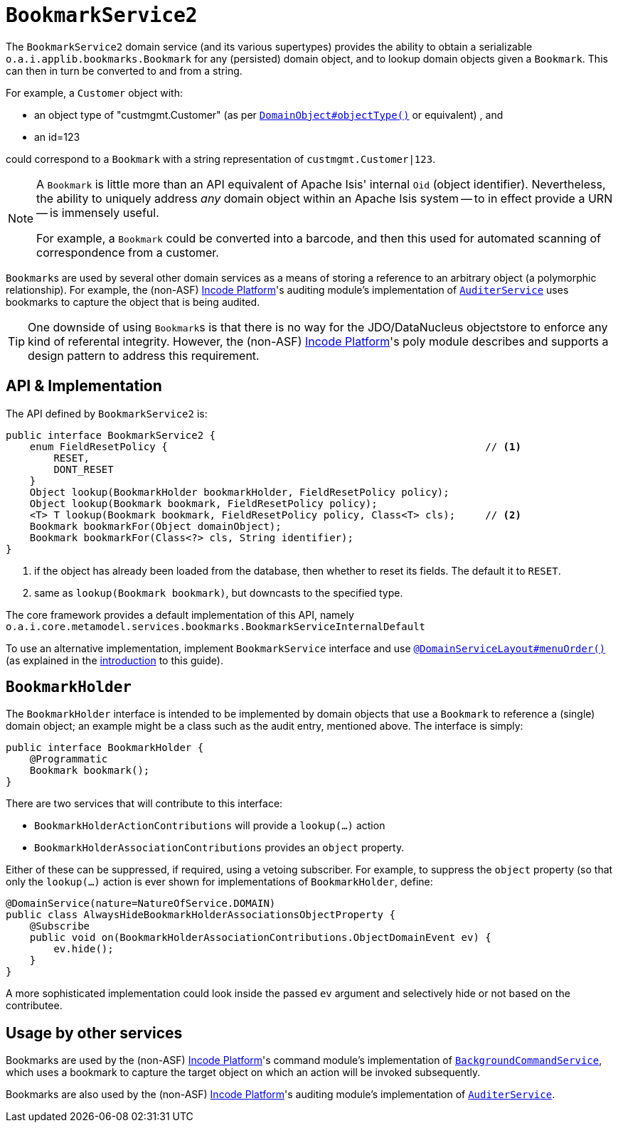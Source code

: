 [[_rgsvc_integration-api_BookmarkService]]
= `BookmarkService2`
:Notice: Licensed to the Apache Software Foundation (ASF) under one or more contributor license agreements. See the NOTICE file distributed with this work for additional information regarding copyright ownership. The ASF licenses this file to you under the Apache License, Version 2.0 (the "License"); you may not use this file except in compliance with the License. You may obtain a copy of the License at. http://www.apache.org/licenses/LICENSE-2.0 . Unless required by applicable law or agreed to in writing, software distributed under the License is distributed on an "AS IS" BASIS, WITHOUT WARRANTIES OR  CONDITIONS OF ANY KIND, either express or implied. See the License for the specific language governing permissions and limitations under the License.
:_basedir: ../../
:_imagesdir: images/


The `BookmarkService2` domain service (and its various supertypes) provides the ability to obtain a serializable ``o.a.i.applib.bookmarks.Bookmark`` for any (persisted) domain object, and to lookup domain objects given a ``Bookmark``.  This can then in turn be converted to and from a string.

For example, a `Customer` object with:

* an object type of "custmgmt.Customer" (as per xref:../rgant/rgant.adoc#_rgant-DomainObject_objectType[`DomainObject#objectType()`] or equivalent) , and
* an id=123

could correspond to a `Bookmark` with a string representation of `custmgmt.Customer|123`.

[NOTE]
====
A `Bookmark` is little more than an API equivalent of Apache Isis' internal `Oid` (object identifier).  Nevertheless, the ability to uniquely address _any_ domain object within an Apache Isis system -- to in effect provide a URN -- is immensely useful.

For example, a `Bookmark` could be converted into a barcode, and then this used for automated scanning of correspondence from a customer.
====

``Bookmark``s are used by several other domain services as a means of storing a reference to an arbitrary object
(a polymorphic relationship).  For example, the (non-ASF) link:http://platform.incode.org[Incode Platform^]'s auditing module's implementation of xref:../rgsvc/rgsvc.adoc#_rgsvc_persistence-layer-spi_AuditerService[`AuditerService`] uses bookmarks to capture the object that is being audited.

[TIP]
====
One downside of using ``Bookmark``s is that there is no way for the JDO/DataNucleus objectstore to enforce any kind of referental integrity.
However, the (non-ASF) link:http://platform.incode.org[Incode Platform^]'s poly module describes and supports a design pattern to address this requirement.
====




== API & Implementation

The API defined by `BookmarkService2` is:

[source,java]
----
public interface BookmarkService2 {
    enum FieldResetPolicy {                                                     // <1>
        RESET,
        DONT_RESET
    }
    Object lookup(BookmarkHolder bookmarkHolder, FieldResetPolicy policy);
    Object lookup(Bookmark bookmark, FieldResetPolicy policy);
    <T> T lookup(Bookmark bookmark, FieldResetPolicy policy, Class<T> cls);     // <2>
    Bookmark bookmarkFor(Object domainObject);
    Bookmark bookmarkFor(Class<?> cls, String identifier);
}
----
<1> if the object has already been loaded from the database, then whether to reset its fields.  The default it to `RESET`.
<2> same as `lookup(Bookmark bookmark)`, but downcasts to the specified type.


The core framework provides a default implementation of this API, namely `o.a.i.core.metamodel.services.bookmarks.BookmarkServiceInternalDefault`

To use an alternative implementation, implement `BookmarkService` interface and use xref:../rgant/rgant.adoc#_rgant-DomainServiceLayout_menuOrder[`@DomainServiceLayout#menuOrder()`] (as explained in the xref:../rgsvc/rgsvc.adoc#__rgsvc_intro_overriding-the-services[introduction] to this guide).




== `BookmarkHolder`

The `BookmarkHolder` interface is intended to be implemented by domain objects that use a `Bookmark` to reference a (single) domain object; an example might be a class such as the audit entry, mentioned above.  The interface is simply:


[source,java]
----
public interface BookmarkHolder {
    @Programmatic
    Bookmark bookmark();
}

----

There are two services that will contribute to this interface:

* `BookmarkHolderActionContributions` will provide a `lookup(...)` action
* `BookmarkHolderAssociationContributions` provides an `object` property.

Either of these can be suppressed, if required, using a vetoing subscriber.  For example, to suppress the `object` property (so that only the `lookup(...)` action is ever shown for implementations of `BookmarkHolder`, define:

[source,java]
----
@DomainService(nature=NatureOfService.DOMAIN)
public class AlwaysHideBookmarkHolderAssociationsObjectProperty {
    @Subscribe
    public void on(BookmarkHolderAssociationContributions.ObjectDomainEvent ev) {
        ev.hide();
    }
}
----

A more sophisticated implementation could look inside the passed `ev` argument and selectively hide or not based on the contributee.




== Usage by other services

Bookmarks are used by the (non-ASF) link:http://platform.incode.org[Incode Platform^]'s command module's implementation of  xref:../rgsvc/rgsvc.adoc#_rgsvc_application-layer-spi_BackgroundCommandService[`BackgroundCommandService`], which uses a bookmark to capture the target object on which an action will be invoked subsequently.

Bookmarks are also used by the (non-ASF) link:http://platform.incode.org[Incode Platform^]'s auditing module's implementation of
xref:../rgsvc/rgsvc.adoc#_rgsvc_persistence-layer-spi_AuditerService[`AuditerService`].




